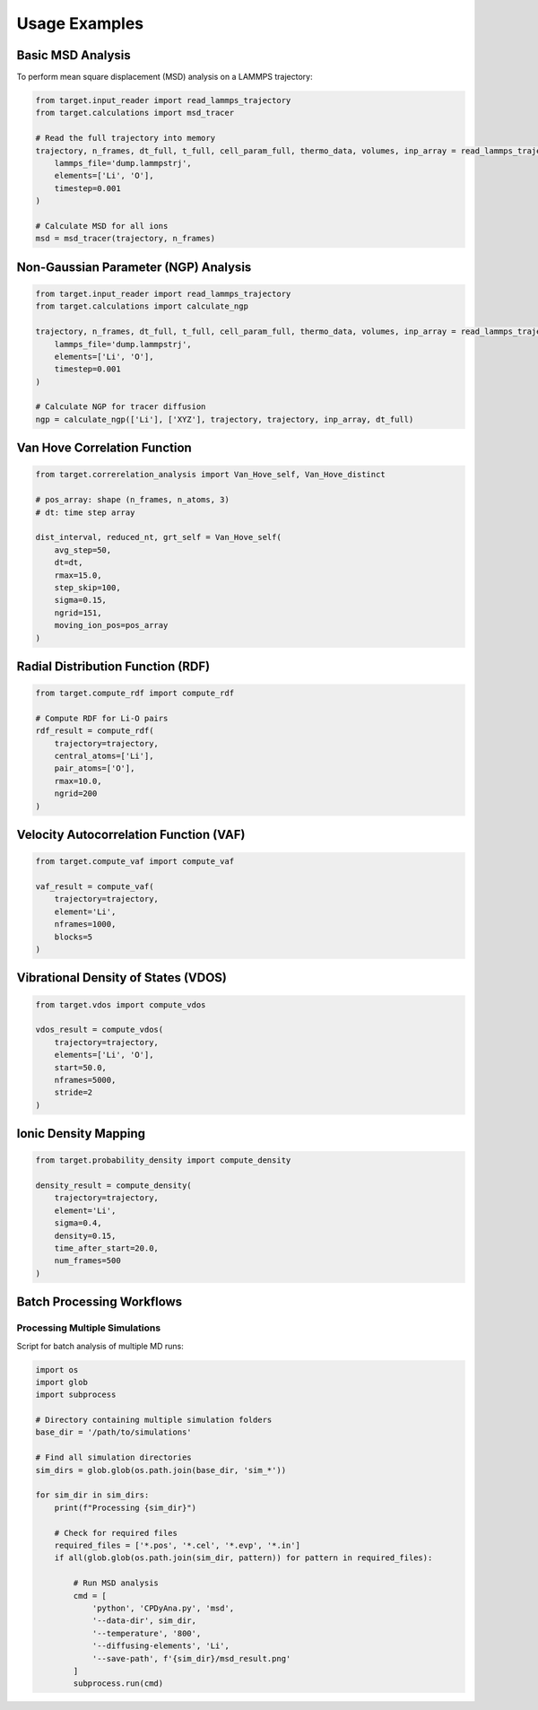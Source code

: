 Usage Examples
==============

Basic MSD Analysis
------------------

To perform mean square displacement (MSD) analysis on a LAMMPS trajectory:

.. code-block:: python

   from target.input_reader import read_lammps_trajectory
   from target.calculations import msd_tracer

   # Read the full trajectory into memory
   trajectory, n_frames, dt_full, t_full, cell_param_full, thermo_data, volumes, inp_array = read_lammps_trajectory(
       lammps_file='dump.lammpstrj',
       elements=['Li', 'O'],
       timestep=0.001
   )

   # Calculate MSD for all ions
   msd = msd_tracer(trajectory, n_frames)

Non-Gaussian Parameter (NGP) Analysis
--------------------------------------

.. code-block:: python

   from target.input_reader import read_lammps_trajectory
   from target.calculations import calculate_ngp

   trajectory, n_frames, dt_full, t_full, cell_param_full, thermo_data, volumes, inp_array = read_lammps_trajectory(
       lammps_file='dump.lammpstrj',
       elements=['Li', 'O'],
       timestep=0.001
   )

   # Calculate NGP for tracer diffusion
   ngp = calculate_ngp(['Li'], ['XYZ'], trajectory, trajectory, inp_array, dt_full)

Van Hove Correlation Function
-----------------------------

.. code-block:: python

   from target.correrelation_analysis import Van_Hove_self, Van_Hove_distinct

   # pos_array: shape (n_frames, n_atoms, 3)
   # dt: time step array

   dist_interval, reduced_nt, grt_self = Van_Hove_self(
       avg_step=50,
       dt=dt,
       rmax=15.0,
       step_skip=100,
       sigma=0.15,
       ngrid=151,
       moving_ion_pos=pos_array
   )

Radial Distribution Function (RDF)
----------------------------------

.. code-block:: python

   from target.compute_rdf import compute_rdf

   # Compute RDF for Li-O pairs
   rdf_result = compute_rdf(
       trajectory=trajectory,
       central_atoms=['Li'],
       pair_atoms=['O'],
       rmax=10.0,
       ngrid=200
   )

Velocity Autocorrelation Function (VAF)
---------------------------------------

.. code-block:: python

   from target.compute_vaf import compute_vaf

   vaf_result = compute_vaf(
       trajectory=trajectory,
       element='Li',
       nframes=1000,
       blocks=5
   )

Vibrational Density of States (VDOS)
------------------------------------

.. code-block:: python

   from target.vdos import compute_vdos

   vdos_result = compute_vdos(
       trajectory=trajectory,
       elements=['Li', 'O'],
       start=50.0,
       nframes=5000,
       stride=2
   )

Ionic Density Mapping
---------------------

.. code-block:: python

   from target.probability_density import compute_density

   density_result = compute_density(
       trajectory=trajectory,
       element='Li',
       sigma=0.4,
       density=0.15,
       time_after_start=20.0,
       num_frames=500
   )

Batch Processing Workflows
---------------------------

Processing Multiple Simulations
~~~~~~~~~~~~~~~~~~~~~~~~~~~~~~~

Script for batch analysis of multiple MD runs:

.. code-block:: python

   import os
   import glob
   import subprocess
   
   # Directory containing multiple simulation folders
   base_dir = '/path/to/simulations'
   
   # Find all simulation directories
   sim_dirs = glob.glob(os.path.join(base_dir, 'sim_*'))
   
   for sim_dir in sim_dirs:
       print(f"Processing {sim_dir}")
       
       # Check for required files
       required_files = ['*.pos', '*.cel', '*.evp', '*.in']
       if all(glob.glob(os.path.join(sim_dir, pattern)) for pattern in required_files):
           
           # Run MSD analysis
           cmd = [
               'python', 'CPDyAna.py', 'msd',
               '--data-dir', sim_dir,
               '--temperature', '800',
               '--diffusing-elements', 'Li',
               '--save-path', f'{sim_dir}/msd_result.png'
           ]
           subprocess.run(cmd)